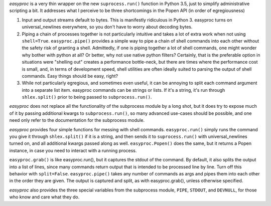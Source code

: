 *easyproc* is a very thin wrapper on the new ``suprocess.run()``
function in Python 3.5, just to simplify administrative scripting a bit.
It addresses what I perceive to be three shortcomings in the Popen API
(in order of egregiousness)

1. Input and output streams default to bytes. This is manifestly
   ridiculous in Python 3. easyproc turns on
   universal_newlines everywhere, so you don't have to worry about
   decoding bytes.
2. Piping a chain of processes together is not particularly intuitive
   and takes a lot of extra work when not using ``shell=True``.
   ``easyproc.pipe()`` provides a simple way to pipe a chain of shell
   commands into each other without the safety risk of granting a shell.
   Admittedly, if one is piping together a lot of shell commands, one
   might wonder why bother with python at all? Or better, why not use
   native python filters? Certainly, that is the preferable option in
   situations were "shelling out" creates a performance bottle-neck, but
   there are times where the performance cost is small, and, in terms of
   development speed, shell utilities are often ideally suited to
   parsing the output of shell commands. Easy things should be easy,
   right?
3. While not particularly egregious, and sometimes even useful, it can
   be annoying to split each command argument into a separate list item.
   easyproc commands can be strings or lists. If it's a string, it's run
   through ``shlex.split()`` prior to being passed to
   ``subprocess.run()``.

*easyproc* does not replace all the functionality of the subprocess
module by a long shot, but it does try to expose much of it by passing
additional kwargs to ``subprocess.run()``, so many advanced use-cases
should be possible, and one need only refer to the documentation for the
subprocess module.

*easyproc* provides four simple functions for messing with shell
commands. ``easyproc.run()`` simply runs the command you give it through
``shlex.split()`` if it is a string, and then sends it to
``suprocess.run()`` with universal_newlines turned on, and all
additional kwargs passed along as well. ``easyproc.Popen()`` does the
same, but it returns a Popen instance, in case you need to interact with
a running process.

``easyproc.grab()`` is like easyproc.run(), but it captures the stdout
of the command. By default, it also splits the output into a list of
lines, since many commands return output that is intended to be
processed line by line. Turn off this behavior with ``split=False``.
``easyproc.pipe()`` takes any number of commands as args and pipes them
into each other in the order they are given. The output is captured and
split, as with easyproc.grab(), unless otherwise specified.

*easyproc* also provides the three special variables from the subprocess
module, ``PIPE``, ``STDOUT``, and ``DEVNULL``, for those who know and
care what they do.
